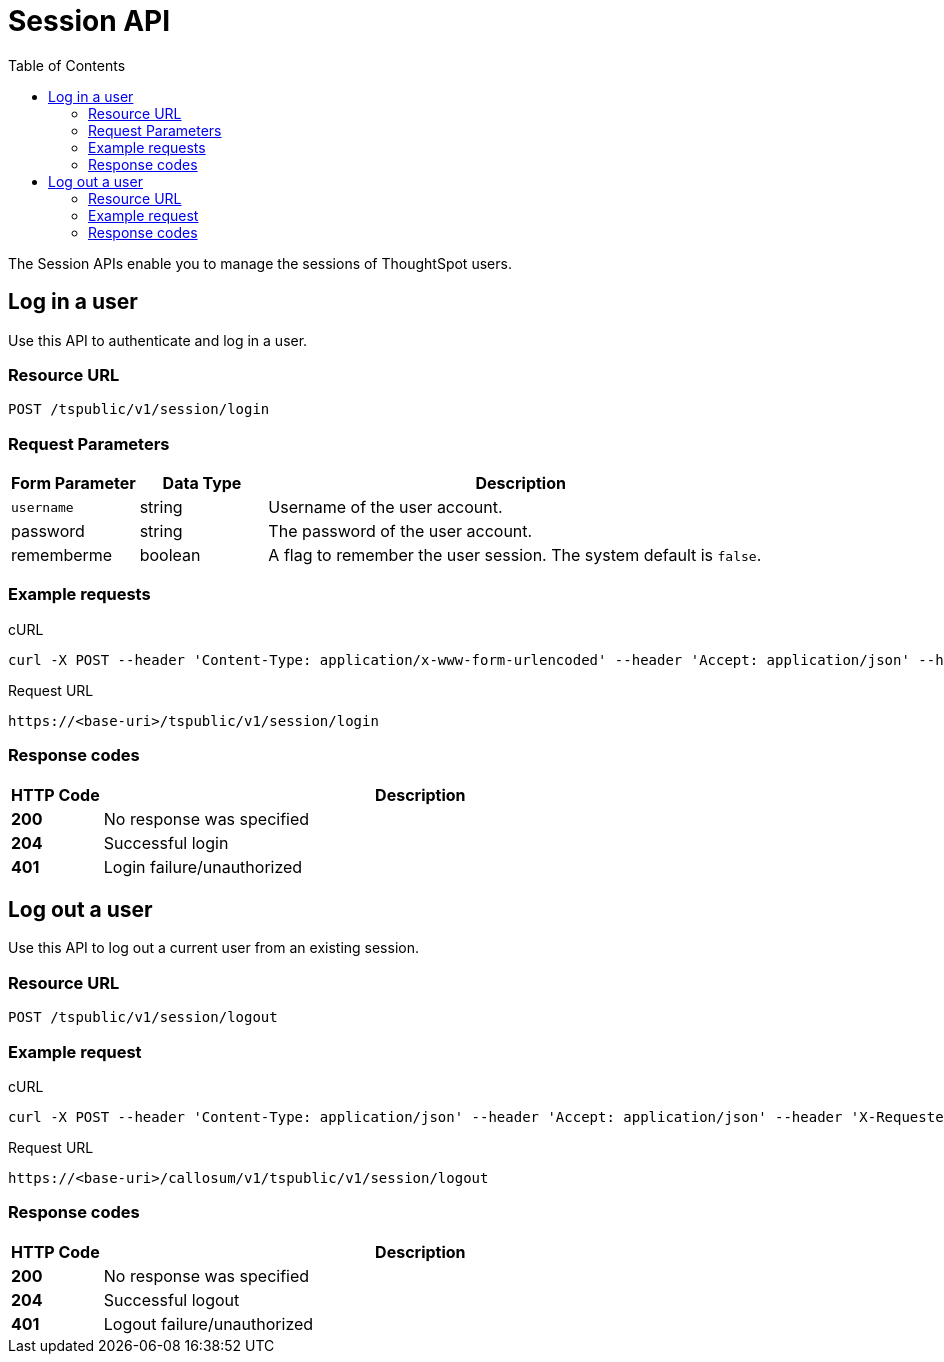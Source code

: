 = Session API
:toc: true

:page-title: Session API
:page-pageid: session-api
:page-description: Session API


The Session APIs enable you to manage the sessions of ThoughtSpot users.

== Log in a user

Use this API to authenticate and log in a user.

=== Resource URL
----
POST /tspublic/v1/session/login
----
=== Request Parameters

[width="100%" cols="1,1,4"]
[options='header']
|====
|Form Parameter|Data Type|Description
|`username`|string|Username of the user account.
|password|string|The password of the user account.
|rememberme|boolean|A flag to remember the user session. The system default is `false`.
|====

=== Example requests

.cURL
[source, cURL]
----
curl -X POST --header 'Content-Type: application/x-www-form-urlencoded' --header 'Accept: application/json' --header 'X-Requested-By: ThoughtSpot' -d 'username=test&password=fhfh2323bbn&rememberme=false' 'https://<instance>/callosum/v1/tspublic/v1/session/login'
----

.Request URL
----
https://<base-uri>/tspublic/v1/session/login
----

=== Response codes

[options="header", cols=".^2a,.^14a"]
|===
|HTTP Code|Description 
|**200**|No response was specified 
|**204**|Successful login 
|**401**|Login failure/unauthorized 
|===

== Log out a user

Use this API to log out a current user from an existing session.
 

=== Resource URL

----
POST /tspublic/v1/session/logout
----

=== Example request

.cURL
[source, cURL]
----
curl -X POST --header 'Content-Type: application/json' --header 'Accept: application/json' --header 'X-Requested-By: ThoughtSpot' 'https://<base-uri>/callosum/v1/tspublic/v1/session/logout'
----

.Request URL
----
https://<base-uri>/callosum/v1/tspublic/v1/session/logout
----

=== Response codes

[options="header", cols=".^2a,.^14a"]
|===
|HTTP Code|Description 
|**200**|No response was specified 
|**204**|Successful logout 
|**401**|Logout failure/unauthorized 
|===
////
## Error Codes
<table>
   <colgroup>
      <col style="width:20%" />
      <col style="width:60%" />
      <col style="width:20%" />
   </colgroup>
   <thead class="thead" style="text-align:left;">
      <tr>
         <th>Error Code</th>
         <th>Description</th>
         <th>HTTP Code</th>
      </tr>
   </thead>
   <tbody>
   <tr> <td><code>10000</code></td>  <td>Internal server error.</td> <td><code>500</code></td></tr>
    <tr> <td><code>10002</code></td>  <td>Bad request. Invalid parameter values.</td> <td><code>400</code></td></tr>
    <tr> <td><code>10003</code></td>  <td>Login or logout failure. Unauthorized.</td><td><code>401</code></td></tr>
  </tbody>
</table>
////
